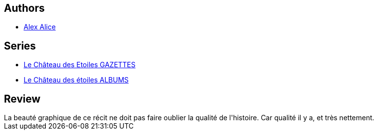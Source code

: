 :jbake-type: post
:jbake-status: published
:jbake-title: La Conquête de l'espace - Vol. 2 (Le Château des étoiles, #2)
:jbake-tags:  lune, near-space, steampunk, voyage,_année_2015,_mois_oct.,_note_5,rayon-bd,read
:jbake-date: 2015-10-10
:jbake-depth: ../../
:jbake-uri: goodreads/books/9782369810148.adoc
:jbake-bigImage: https://i.gr-assets.com/images/S/compressed.photo.goodreads.com/books/1437820469l/25976141._SX98_.jpg
:jbake-smallImage: https://i.gr-assets.com/images/S/compressed.photo.goodreads.com/books/1437820469l/25976141._SX50_.jpg
:jbake-source: https://www.goodreads.com/book/show/25976141
:jbake-style: goodreads goodreads-book

++++
<div class="book-description">

</div>
++++


## Authors
* link:../authors/796134.html[Alex Alice]

## Series
* link:../series/Le_Chateau_des_Etoiles_GAZETTES.html[Le Château des Etoiles GAZETTES]
* link:../series/Le_Chateau_des_etoiles_ALBUMS.html[Le Château des étoiles ALBUMS]

## Review

++++
La beauté graphique de ce récit ne doit pas faire oublier la qualité de l'histoire. Car qualité il y a, et très nettement.
++++